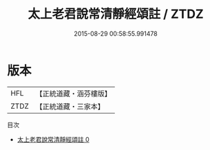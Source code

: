 #+TITLE: 太上老君說常清靜經頌註 / ZTDZ

#+DATE: 2015-08-29 00:58:55.991478
* 版本
 |       HFL|【正統道藏・涵芬樓版】|
 |      ZTDZ|【正統道藏・三家本】|
目次
 - [[file:KR5c0374_000.txt][太上老君說常清靜經頌註 0]]
